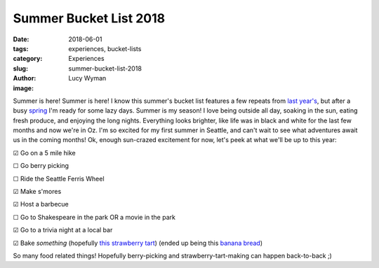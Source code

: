Summer Bucket List 2018
=======================
:date: 2018-06-01
:tags: experiences, bucket-lists
:category: Experiences
:slug: summer-bucket-list-2018
:author: Lucy Wyman
:image:

Summer is here! Summer is here! I know this summer's bucket list
features a few repeats from `last year's`_, but after a busy `spring`_
I'm ready for some lazy days. Summer is my season! I love being
outside all day, soaking in the sun, eating fresh produce, and
enjoying the long nights. Everything looks brighter, like life
was in black and white for the last few months and now we're in Oz.
I'm so excited for my first summer in Seattle, and can't wait to see
what adventures await us in the coming months! Ok, enough sun-crazed
excitement for now, let's peek at what we'll be up to this year:

.. _last year's: http://blog.lucywyman.me/summer-bucket-list-2017.html
.. _spring: http://blog.lucywyman.me/spring-bucket-list-2018.html

☑  Go on a 5 mile hike

☐  Go berry picking

☐  Ride the Seattle Ferris Wheel

☑  Make s'mores

☑  Host a barbecue

☐  Go to Shakespeare in the park OR a movie in the park

☑  Go to a trivia night at a local bar

☑  Bake *something* (hopefully `this strawberry tart`_) (ended up
being this `banana bread`_)

So many food related things! Hopefully berry-picking and
strawberry-tart-making can happen back-to-back ;)

.. _this strawberry tart: http://www.acozykitchen.com/gluten-free-strawberry-tart/
.. _banana bread: http://recipes.lucywyman.me/chocolate-banana-bread.html
